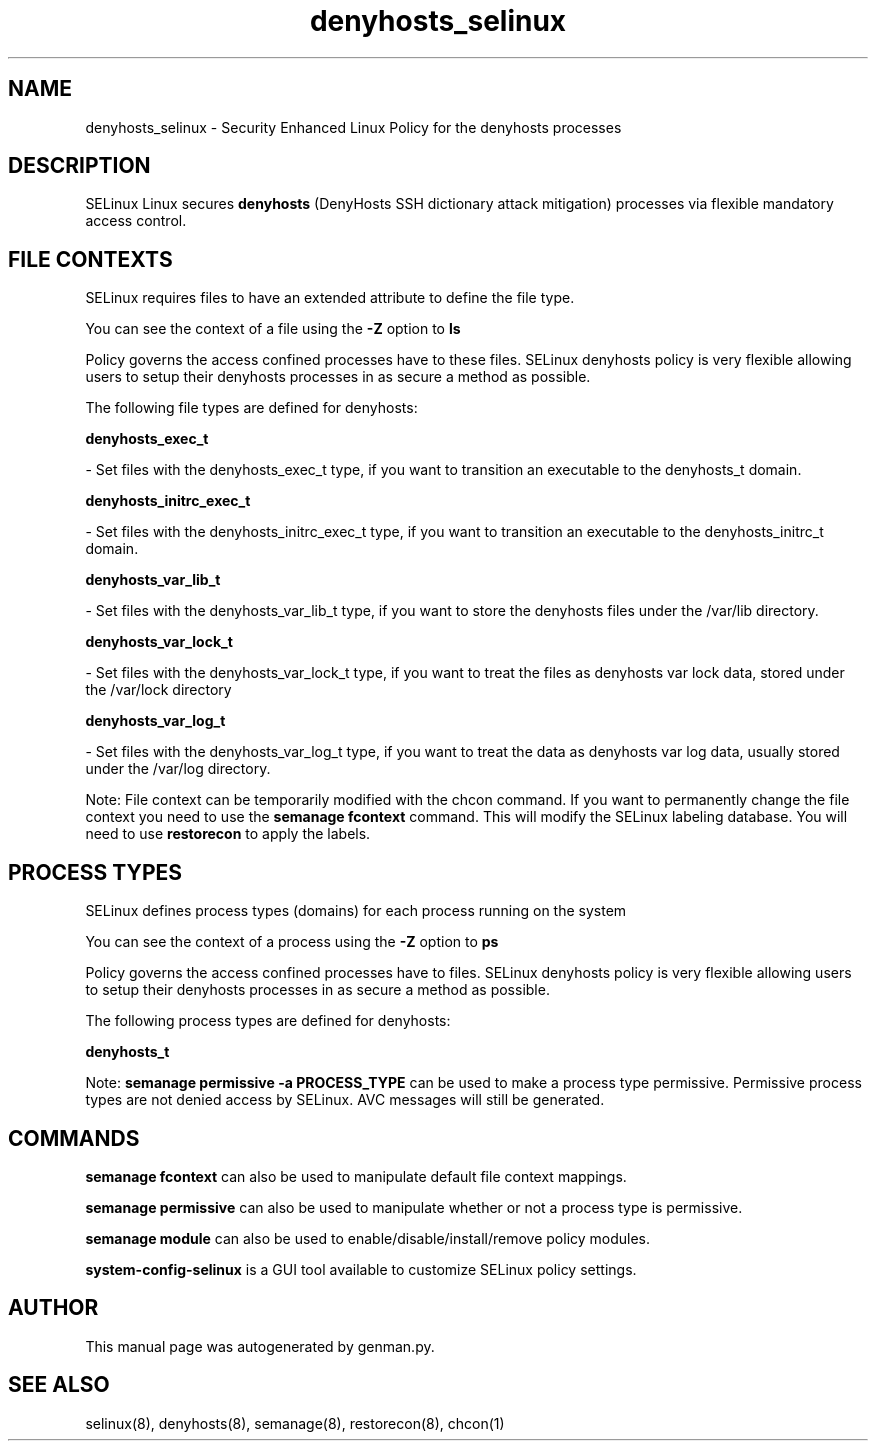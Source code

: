 .TH  "denyhosts_selinux"  "8"  "denyhosts" "dwalsh@redhat.com" "denyhosts SELinux Policy documentation"
.SH "NAME"
denyhosts_selinux \- Security Enhanced Linux Policy for the denyhosts processes
.SH "DESCRIPTION"


SELinux Linux secures
.B denyhosts
(DenyHosts SSH dictionary attack mitigation)
processes via flexible mandatory access
control.  



.SH FILE CONTEXTS
SELinux requires files to have an extended attribute to define the file type. 
.PP
You can see the context of a file using the \fB\-Z\fP option to \fBls\bP
.PP
Policy governs the access confined processes have to these files. 
SELinux denyhosts policy is very flexible allowing users to setup their denyhosts processes in as secure a method as possible.
.PP 
The following file types are defined for denyhosts:


.EX
.PP
.B denyhosts_exec_t 
.EE

- Set files with the denyhosts_exec_t type, if you want to transition an executable to the denyhosts_t domain.


.EX
.PP
.B denyhosts_initrc_exec_t 
.EE

- Set files with the denyhosts_initrc_exec_t type, if you want to transition an executable to the denyhosts_initrc_t domain.


.EX
.PP
.B denyhosts_var_lib_t 
.EE

- Set files with the denyhosts_var_lib_t type, if you want to store the denyhosts files under the /var/lib directory.


.EX
.PP
.B denyhosts_var_lock_t 
.EE

- Set files with the denyhosts_var_lock_t type, if you want to treat the files as denyhosts var lock data, stored under the /var/lock directory


.EX
.PP
.B denyhosts_var_log_t 
.EE

- Set files with the denyhosts_var_log_t type, if you want to treat the data as denyhosts var log data, usually stored under the /var/log directory.


.PP
Note: File context can be temporarily modified with the chcon command.  If you want to permanently change the file context you need to use the
.B semanage fcontext 
command.  This will modify the SELinux labeling database.  You will need to use
.B restorecon
to apply the labels.

.SH PROCESS TYPES
SELinux defines process types (domains) for each process running on the system
.PP
You can see the context of a process using the \fB\-Z\fP option to \fBps\bP
.PP
Policy governs the access confined processes have to files. 
SELinux denyhosts policy is very flexible allowing users to setup their denyhosts processes in as secure a method as possible.
.PP 
The following process types are defined for denyhosts:

.EX
.B denyhosts_t 
.EE
.PP
Note: 
.B semanage permissive -a PROCESS_TYPE 
can be used to make a process type permissive. Permissive process types are not denied access by SELinux. AVC messages will still be generated.

.SH "COMMANDS"
.B semanage fcontext
can also be used to manipulate default file context mappings.
.PP
.B semanage permissive
can also be used to manipulate whether or not a process type is permissive.
.PP
.B semanage module
can also be used to enable/disable/install/remove policy modules.

.PP
.B system-config-selinux 
is a GUI tool available to customize SELinux policy settings.

.SH AUTHOR	
This manual page was autogenerated by genman.py.

.SH "SEE ALSO"
selinux(8), denyhosts(8), semanage(8), restorecon(8), chcon(1)

